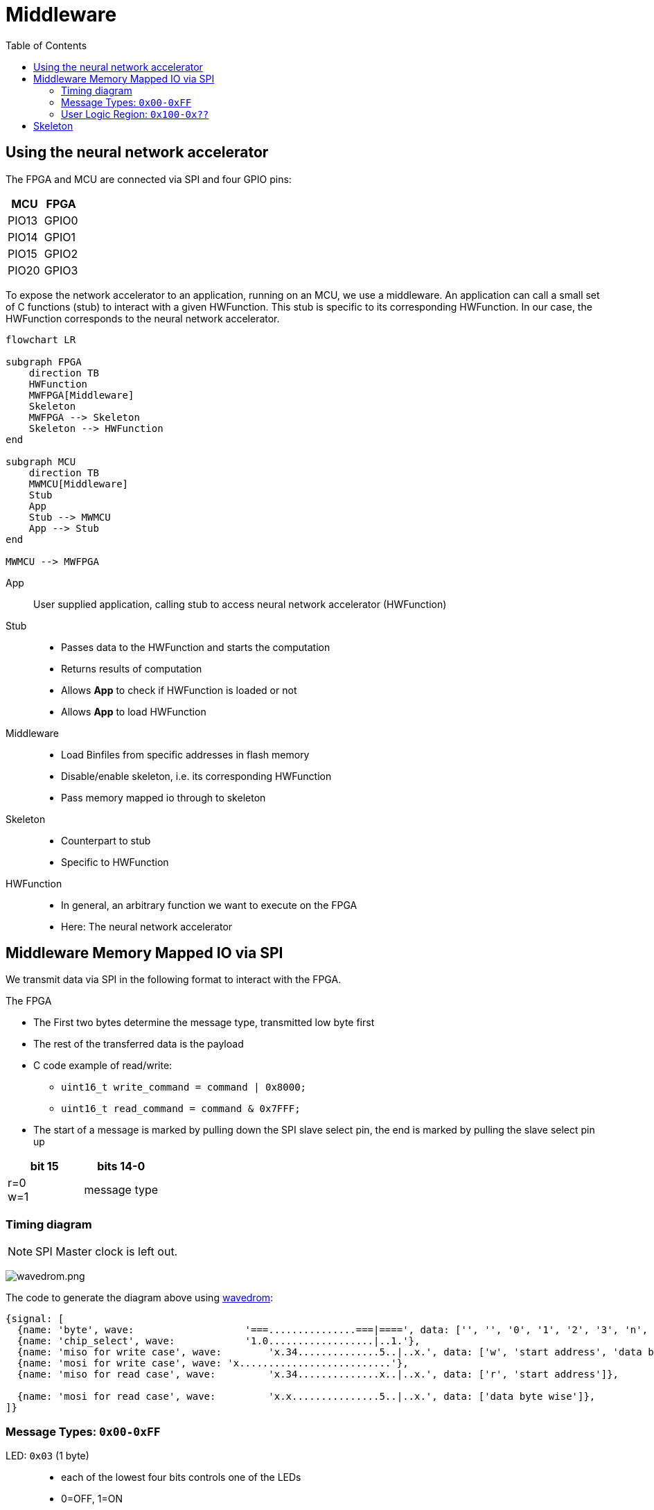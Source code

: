 = Middleware
:toc: top
:src-dir: ../../..
:imagesdir: {src-dir}/documentation/pics

== Using the neural network accelerator

The FPGA and MCU are connected via SPI and four GPIO pins:

[cols=",",options="header",]
|===
|MCU |FPGA
|PIO13 |GPIO0
|PIO14 |GPIO1
|PIO15 |GPIO2
|PIO20 |GPIO3
|===

To expose the network accelerator to an application, running on an MCU, we use a middleware.
An application can call a small set of C functions (stub) to interact with a given HWFunction.
This stub is specific to its corresponding HWFunction.
In our case, the HWFunction corresponds to the neural network accelerator.

ifdef::env-github[]
[source,mermaid]
endif::[]
ifndef::env-github[]
[mermaid]
endif::[]
....
flowchart LR

subgraph FPGA
    direction TB
    HWFunction
    MWFPGA[Middleware]
    Skeleton
    MWFPGA --> Skeleton
    Skeleton --> HWFunction
end

subgraph MCU
    direction TB
    MWMCU[Middleware]
    Stub
    App
    Stub --> MWMCU
    App --> Stub
end

MWMCU --> MWFPGA
....

App::
User supplied application, calling stub to access neural network accelerator (HWFunction)

Stub::
* Passes data to the HWFunction and starts the computation
* Returns results of computation
* Allows *App* to check if HWFunction is loaded or not
* Allows *App* to load HWFunction

Middleware::
* Load Binfiles from specific addresses in flash memory
* Disable/enable skeleton, i.e. its corresponding HWFunction
* Pass memory mapped io through to skeleton

Skeleton::
* Counterpart to stub
* Specific to HWFunction

HWFunction::
* In general, an arbitrary function we want to execute on the FPGA
* Here: The neural network accelerator

== Middleware Memory Mapped IO via SPI

We transmit data via SPI in the following format to interact with the FPGA.

.The FPGA
* The First two bytes determine the message type, transmitted low byte first
* The rest of the transferred data is the payload
* C code example of read/write:
** `uint16_t write_command = command | 0x8000;`
** `uint16_t read_command = command & 0x7FFF;`
* The start of a message is marked by pulling down the SPI slave select pin, the end is marked by pulling the slave select pin up

[cols="2*",options="header"]
|===
|bit 15 |bits 14-0
a|r=0 +
w=1
|message type
|===

=== Timing diagram

NOTE: SPI Master clock is left out.

image:wavedrom.png[wavedrom.png]

.The code to generate the diagram above using https://wavedrom.com/editor.html[wavedrom]:
[source,wavedrom]
----
{signal: [
  {name: 'byte', wave:                   '===...............===|====', data: ['', '', '0', '1', '2', '3', 'n', 'n+1']},
  {name: 'chip_select', wave:            '1.0..................|..1.'},
  {name: 'miso for write case', wave:        'x.34..............5..|..x.', data: ['w', 'start address', 'data byte wise']},
  {name: 'mosi for write case', wave: 'x..........................'},
  {name: 'miso for read case', wave:         'x.34..............x..|..x.', data: ['r', 'start address']},

  {name: 'mosi for read case', wave:         'x.x...............5..|..x.', data: ['data byte wise']},
]}
----

=== Message Types: `0x00-0xFF`

LED: `0x03` (1 byte)::
* each of the lowest four bits controls one of the LEDs
* 0=OFF, 1=ON

.Command to turn on first led:
[source,C]
----
uint8_t command[] = {0x80, 0x03, 0x01};
for (i=0; i < 2; i++) {
    send_byte(command[i]);
}
----

USERLOGIC_CONTROL: `0x04` (1 byte)::
* Sets the reset pin of the skeleton

Multiboot: `0x05-0x07` (3 bytes)::
* Start address of the configuration to load from flash
* Triggers reconfiguration after write to byte 0x07 is complete
* Starting with the lowest byte of the address to 0x05
* Always write all three bytes

[source, C]
----
uint8_t input_data = {0x80, 0x05, 0xXX, 0xXX, 0xXX} // <1>
for (i=0; i < 2; i++) {
    send_byte(command[i]);
}
----
<1> `0xXX` bytes specify the start address oth the configuration  in the flash

WARNING: Other message types (`0x08-0xFF`) are reserved for future uses!

=== User Logic Region: `0x100-0x??`

* Passed through to skeleton
* The offset `0x100` is transparent to stub and skeleton

== Skeleton

The supported address range for the neural network skeleton ranges from 0 to 99.
The skeleton we use for neural networks uses its memory mapped IO as follows:

[cols="1,5,5,10",options="header",]
|===
|mode |address (bytewise) |value (byte) |meaning

|write |0x100             |0x01      |start computation
|write |0x100             |0x00      |stop computation
|write |0x00 to 0x99      |arbitrary |write up to 99 bytes of input data
|read  |0x00 to 0x99      |result    |read up to 99 bytes of computation result
|read  |0x2000 to 0x2015  |id        |id of the loaded hw function
|===

The byte for triggering computation start/stop is written to the address directly after the end of the input data.

The skeleton provides a `busy` and a `done` signal that tell whether computation is still running or finished.
The FPGA GPIO2 is connected to `busy`, the MCU can read that line to find out if the computation has finished.

[IMPORTANT]
====
We assume that data is read byte by byte using a new read command per byte.
You need to read each of these bytes two times and can only be sure that the second read produces a valid result.
====